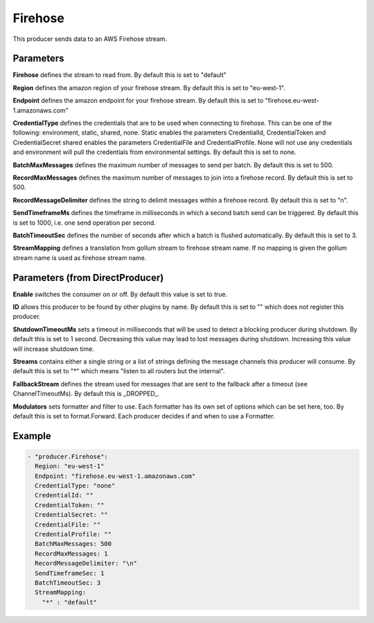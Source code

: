.. Autogenerated by Gollum RST generator (docs/generator/*.go)

Firehose
========

This producer sends data to an AWS Firehose stream.



Parameters
----------

**Firehose**
defines the stream to read from.
By default this is set to "default"


**Region**
defines the amazon region of your firehose stream.
By default this is set to "eu-west-1".


**Endpoint**
defines the amazon endpoint for your firehose stream.
By default this is set to "firehose.eu-west-1.amazonaws.com"


**CredentialType**
defines the credentials that are to be used when
connecting to firehose. This can be one of the following: environment,
static, shared, none.
Static enables the parameters CredentialId, CredentialToken and
CredentialSecret shared enables the parameters CredentialFile and
CredentialProfile. None will not use any credentials and environment
will pull the credentials from environmental settings.
By default this is set to none.


**BatchMaxMessages**
defines the maximum number of messages to send per
batch. By default this is set to 500.


**RecordMaxMessages**
defines the maximum number of messages to join into
a firehose record. By default this is set to 500.


**RecordMessageDelimiter**
defines the string to delimit messages within
a firehose record. By default this is set to "\n".


**SendTimeframeMs**
defines the timeframe in milliseconds in which a second
batch send can be triggered. By default this is set to 1000, i.e. one
send operation per second.


**BatchTimeoutSec**
defines the number of seconds after which a batch is
flushed automatically. By default this is set to 3.


**StreamMapping**
defines a translation from gollum stream to firehose stream
name. If no mapping is given the gollum stream name is used as firehose
stream name.


Parameters (from DirectProducer)
--------------------------------

**Enable**
switches the consumer on or off. By default this value is set to true.


**ID**
allows this producer to be found by other plugins by name. By default this
is set to "" which does not register this producer.


**ShutdownTimeoutMs**
sets a timeout in milliseconds that will be used to detect
a blocking producer during shutdown. By default this is set to 1 second.
Decreasing this value may lead to lost messages during shutdown. Increasing
this value will increase shutdown time.


**Streams**
contains either a single string or a list of strings defining the
message channels this producer will consume. By default this is set to "*"
which means "listen to all routers but the internal".


**FallbackStream**
defines the stream used for messages that are sent to the fallback after
a timeout (see ChannelTimeoutMs). By default this is _DROPPED_.


**Modulators**
sets formatter and filter to use. Each formatter has its own set of options
which can be set here, too. By default this is set to format.Forward.
Each producer decides if and when to use a Formatter.


Example
-------

.. code-block:: yaml

	 - "producer.Firehose":
	   Region: "eu-west-1"
	   Endpoint: "firehose.eu-west-1.amazonaws.com"
	   CredentialType: "none"
	   CredentialId: ""
	   CredentialToken: ""
	   CredentialSecret: ""
	   CredentialFile: ""
	   CredentialProfile: ""
	   BatchMaxMessages: 500
	   RecordMaxMessages: 1
	   RecordMessageDelimiter: "\n"
	   SendTimeframeSec: 1
	   BatchTimeoutSec: 3
	   StreamMapping:
	     "*" : "default"
	


